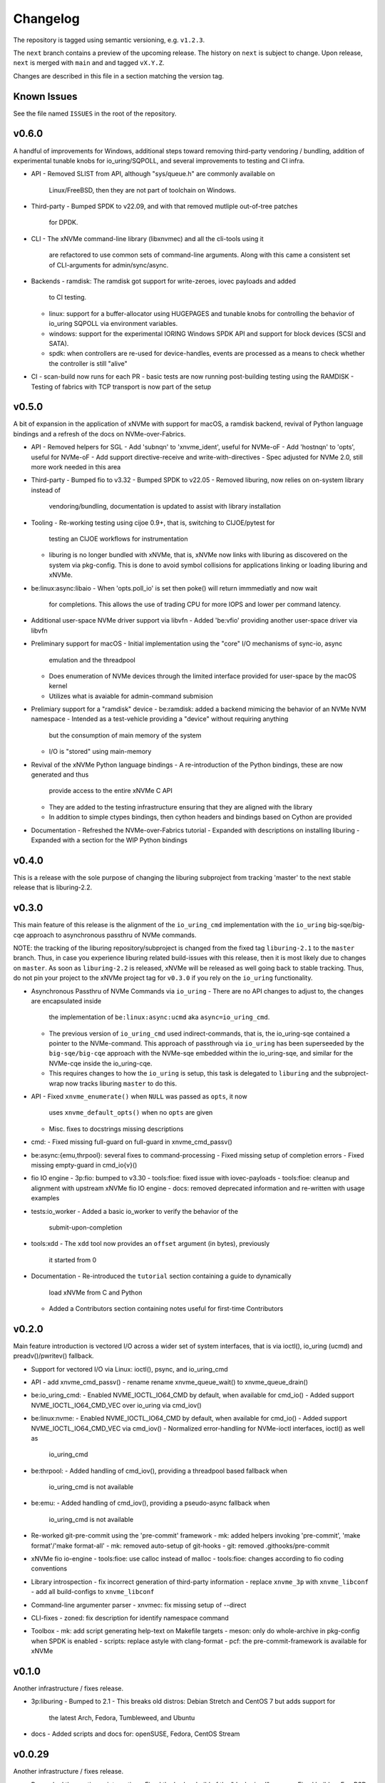 .. SPDX-FileCopyrightText: Samsung Electronics Co., Ltd
..
.. SPDX-License-Identifier: BSD-3-Clause

Changelog
=========

The repository is tagged using semantic versioning, e.g. ``v1.2.3``.

The ``next`` branch contains a preview of the upcoming release. The history on
``next`` is subject to change. Upon release, ``next`` is merged with ``main``
and  and tagged ``vX.Y.Z``.

Changes are described in this file in a section matching the version tag.

Known Issues
------------

See the file named ``ISSUES`` in the root of the repository.

v0.6.0
------

A handful of improvements for Windows, additional steps toward removing
third-party vendoring / bundling, addition of experimental tunable knobs for
io_uring/SQPOLL, and several improvements to testing and CI infra.

* API
  - Removed SLIST from API, although "sys/queue.h" are commonly available on
    Linux/FreeBSD, then they are not part of toolchain on Windows.

* Third-party
  - Bumped SPDK to v22.09, and with that removed mutliple out-of-tree patches
    for DPDK.

* CLI
  - The xNVMe command-line library (libxnvmec) and all the cli-tools using it
    are refactored to use common sets of command-line arguments. Along with
    this came a consistent set of CLI-arguments for admin/sync/async.

* Backends
  - ramdisk: The ramdisk got support for write-zeroes, iovec payloads and added
    to CI testing.
  - linux: support for a buffer-allocator using HUGEPAGES and tunable knobs for
    controlling the behavior of io_uring SQPOLL via environment variables.
  - windows: support for the experimental IORING Windows SPDK API and support
    for block devices (SCSI and SATA).
  - spdk: when controllers are re-used for device-handles, events are
    processed as a means to check whether the controller is still "alive"

* CI
  - scan-build now runs for each PR
  - basic tests are now running post-building testing using the RAMDISK
  - Testing of fabrics with TCP transport is now part of the setup

v0.5.0
------

A bit of expansion in the application of xNVMe with support for macOS, a
ramdisk backend, revival of Python language bindings and a refresh of the docs
on NVMe-over-Fabrics.

* API
  - Removed helpers for SGL
  - Add 'subnqn' to 'xnvme_ident', useful for NVMe-oF
  - Add 'hostnqn' to 'opts', useful for NVMe-oF
  - Add support directive-receive and write-with-directives
  - Spec adjusted for NVMe 2.0, still more work needed in this area

* Third-party
  - Bumped fio to v3.32
  - Bumped SPDK to v22.05
  - Removed liburing, now relies on on-system library instead of
    vendoring/bundling, documentation is updated to assist with library
    installation

* Tooling
  - Re-working testing using cijoe 0.9+, that is, switching to CIJOE/pytest for
    testing an CIJOE workflows for instrumentation
  - liburing is no longer bundled with xNVMe, that is, xNVMe now links with
    liburing as discovered on the system via pkg-config. This is done to avoid
    symbol collisions for applications linking or loading liburing and xNVMe.

* be:linux:async:libaio
  - When 'opts.poll_io' is set then poke() will return immmediatly and now wait
    for completions. This allows the use of trading CPU for more IOPS and lower
    per command latency.

* Additional user-space NVMe driver support via libvfn
  - Added 'be:vfio' providing another user-space driver via libvfn

* Preliminary support for macOS
  - Initial implementation using the "core" I/O mechanisms of sync-io, async
    emulation and the threadpool
  - Does enumeration of NVMe devices through the limited interface provided for
    user-space by the macOS kernel
  - Utilizes what is avaiable for admin-command submision

* Prelimiary support for a "ramdisk" device
  - be:ramdisk: added a backend mimicing the behavior of an NVMe NVM namespace
  - Intended as a test-vehicle providing a "device" without requiring anything
    but the consumption of main memory of the system
  - I/O is "stored" using main-memory

* Revival of the xNVMe Python language bindings
  - A re-introduction of the Python bindings, these are now generated and thus
    provide access to the entire xNVMe C API
  - They are added to the testing infrastructure ensuring that they are aligned
    with the library
  - In addition to simple ctypes bindings, then cython headers and bindings
    based on Cython are provided

* Documentation
  - Refreshed the NVMe-over-Fabrics tutorial
  - Expanded with descriptions on installing liburing
  - Expanded with a section for the WIP Python bindings

v0.4.0
------

This is a release with the sole purpose of changing the liburing subproject
from tracking 'master' to the next stable release that is liburing-2.2.

v0.3.0
------

This main feature of this release is the alignment of the ``io_uring_cmd``
implementation with the ``io_uring`` big-sqe/big-cqe approach to asynchronous
passthru of NVMe commands.

NOTE: the tracking of the liburing repository/subproject is changed from the
fixed tag ``liburing-2.1`` to the ``master`` branch. Thus, in case you
experience liburing related build-issues with this release, then it is most
likely due to changes on ``master``. As soon as ``liburing-2.2`` is released,
xNVMe will be released as well going back to stable tracking.  Thus, do not pin
your project to the xNVMe project tag for ``v0.3.0`` if you rely on the
``io_uring`` functionality.

* Asynchronous Passthru of NVMe Commands via ``io_uring``
  - There are no API changes to adjust to, the changes are encapsulated inside
    the implementation of ``be:linux:async:ucmd`` aka ``async=io_uring_cmd``.
  - The previous version of ``io_uring_cmd`` used indirect-commands, that is,
    the io_uring-sqe contained a pointer to the NVMe-command. This approach of
    passthrough via ``io_uring`` has been superseeded by the
    ``big-sqe/big-cqe`` approach with the NVMe-sqe embedded within the
    io_uring-sqe, and similar for the NVMe-cqe inside the io_uring-cqe.
  - This requires changes to how the ``io_uring`` is setup, this task is
    delegated to ``liburing`` and the subproject-wrap now tracks liburing
    ``master`` to do this.

* API
  - Fixed ``xnvme_enumerate()`` when ``NULL`` was passed as ``opts``, it now
    uses ``xnvme_default_opts()`` when no ``opts`` are given
  - Misc. fixes to docstrings missing descriptions

* cmd:
  - Fixed missing full-guard on full-guard in xnvme_cmd_passv()

* be:async:{emu,thrpool}: several fixes to command-processing
  - Fixed missing setup of completion errors
  - Fixed missing empty-guard in cmd_io{v}()

* fio IO engine
  - 3p:fio: bumped to v3.30
  - tools:fioe: fixed issue with iovec-payloads
  - tools:fioe: cleanup and alignment with upstream xNVMe fio IO engine
  - docs: removed deprecated information and re-written with usage examples

* tests:io_worker
  - Added a basic io_worker to verify the behavior of the
    submit-upon-completion

* tools:xdd
  - The ``xdd`` tool now provides an ``offset`` argument (in bytes), previously
    it started from 0

* Documentation
  - Re-introduced the ``tutorial`` section containing a guide to dynamically
    load xNVMe from C and Python
  - Added a Contributors section containing notes useful for first-time
    Contributors

v0.2.0
------

Main feature introduction is vectored I/O across a wider set of system
interfaces, that is via ioctl(), io_uring (ucmd) and preadv()/pwritev()
fallback.

* Support for vectored I/O via Linux: ioctl(), psync, and io_uring_cmd

* API
  - add xnvme_cmd_passv()
  - rename rename xnvme_queue_wait() to xnvme_queue_drain()

* be:io_uring_cmd:
  - Enabled NVME_IOCTL_IO64_CMD by default, when available for cmd_io()
  - Added support NVME_IOCTL_IO64_CMD_VEC over io_uring via cmd_iov()

* be:linux:nvme:
  - Enabled NVME_IOCTL_IO64_CMD by default, when available for cmd_io()
  - Added support NVME_IOCTL_IO64_CMD_VEC via cmd_iov()
  - Normalized error-handling for NVMe-ioctl interfaces, ioctl() as well as
    io_uring_cmd

* be:thrpool:
  - Added handling of cmd_iov(), providing a threadpool based fallback when
    io_uring_cmd is not available

* be:emu:
  - Added handling of cmd_iov(), providing a pseudo-async fallback when
    io_uring_cmd is not available

* Re-worked git-pre-commit using the 'pre-commit' framework
  - mk: added helpers invoking 'pre-commit', 'make format'/'make format-all'
  - mk: removed auto-setup of git-hooks
  - git: removed .githooks/pre-commit

* xNVMe fio io-engine
  - tools:fioe: use calloc instead of malloc
  - tools:fioe: changes according to fio coding conventions

* Library introspection
  - fix incorrect generation of third-party information
  - replace ``xnvme_3p`` with ``xnvme_libconf``
  - add all build-configs to ``xnvme_libconf``

* Command-line argumenter parser
  - xnvmec: fix missing setup of --direct

* CLI-fixes
  - zoned: fix description for identify namespace command

* Toolbox
  - mk: add script generating help-text on Makefile targets
  - meson: only do whole-archive in pkg-config when SPDK is enabled
  - scripts: replace astyle with clang-format
  - pcf: the pre-commit-framework is available for xNVMe

v0.1.0
------

Another infrastructure / fixes release.

* 3p:liburing
  - Bumped to 2.1
  - This breaks old distros: Debian Stretch and CentOS 7 but adds support for
    the latest Arch, Fedora, Tumbleweed, and Ubuntu

* docs
  - Added scripts and docs for: openSUSE, Fedora, CentOS Stream

v0.0.29
-------

Another infrastructure / fixes release.

* Re-worked the continous integration
  - Fixed the broken build of the "dockerized" source
  - Fixed build on FreeBSD
  - Added build and test of FreeBSD
  - Combined all workflows in a single workflow, this vastly improves how the
    CI is triggered and linked with artifacts and artifacts verified

* 3p:windows
  - Added definition for iovec, in preparation for iovec support

v0.0.28
-------

This and the previous release contain minimal library/logical changes as major
changes to the build-system and source organization is changed.

* Moved the libraries sources from 'src' to 'lib'

v0.0.27
-------

* Build-system migrated from CMake to meson
  The Makefile "frontend" to the build-system is still available, and
  instruments meson in the same manner it instrumented CMake. However, this is
  no longer intended for anything other than development. Meson is the way to
  go and the documentation thus describes how to use it rather than the
  make-helpers instrumenting meson.

* Reduced cpu-utilization on libaio and io_uring ``poke()`` implementations

v0.0.26
-------

Expanded platform support, updated experimental features, and extended
command-set-support for ZNS/ZRWA, along with a couple of fixes and third-party
updates.

* Third-party
  - fio, updated to 3.28
  - spdk, updated to v21.10

* Windows Support
  - xNVMe now builds on Windows, it uses the MinGW toolchain to be compatible
    with fio, however, xNVMe does also build with MSVC
  - Using IOCP for async I/O
  - Supports a limited number non-I/O commands via driver IOCTL mapping

* uring_cmd
  - Experimental interface updated for patch-set on top of 5.15 kernel

* Zoned Namespaces
  - Added support for Zone Random Write Area (ZRWA)

* Fixes
  - Linux Block Backend: fix and update sysfs processing
  - fio io-engine: Fix of xnvme_fioe_reset_wp() resetting one too many zones
  - Adjustments to CI and partly removed of deprecated 'schemes'

v0.0.25
-------

Major improvements to the usability of xNVMe and enchancements of the API
along with a couple of fixes.

* Encoding of runtime instrumentation, that is, selection of backend, async
  interface etc. has until now been encoded in the device URI, e.g.
  ``xnvme_dev_open("/dev/nvme0n1?async=io_uring")`` in order to use
  ``io_uring``, this has now been replaced by ``struct xnvme_opts``, making it
  much easier to instrument the library runtime via the API. The command-line
  is also affected, as the command-line parser is extended enabling parsing of
  said options along with the tests, examples, and tools are extended with
  these options.

* Device enumeration populated a list with device-identifiers, this has been
  replaced by invocation of a user-defined call-back function for each
  discovered device. Where instead of identifiers, device-handles are passed
  to the callback. This makes it much simpler to e.g. filtering namespace with
  a specific command-set.

* To support the above then most of information carried in the ``xnvme_ident``
  is removed, expect for the ``uri``, and extended with: ``dtype``, ``nsid``,
  and ``csi``. Where ``dtype`` denotes e.g. ``file``, ``block device``, ``NVMe
  controller``, ``NVMe Namespace``.

* The ``xnvme_znd_mgmt_send()`` has now has an explicit ``select_all`` argument
  for setting the matching command-field, this replaces the use of the
  non-standardized ``zrasf`` field associated enumeration-values.

* Documentation for building on Gentoo is added along with addition to the
  automated build-test.

* nvme:spec: expanded with PCIe-bar registers

* Support for enumeration and device-handles for Linux NVMe Namespaces
  represented in devfs as char-devices, e.g. ``/dev/ngXnY`` is added.

* **Experimental** support for sending NVMe commands over ``io_uring``
  infrastructure is added. Think of this as sending the **synchronous** NVMe
  Driver ``ioctl()`` commands via the **asynchronous** ``io_uring`` interface.
  You thus get the control and capabilities of the ioctl() with the efficiency
  of ``io_uring``.
  This feature is enabled by setting ``opts.async=io_uring_cmd`` via the API or
  ``--async=io_uring_cmd`` via the command-line. The feature is experimental as
  it depends on non-upstream Kernel Support.

v0.0.24
-------

A release primarily of fixes, a new thread-pool based async. implementation and
a third-party update of fio.

* Third-party
  - fio, updated to 3.27

* Backends
  - posix:async:thrpool: add async-implementation with async.emulation via
    threadpool processing

* A good handful of fixes, see the commit-messages for details

v0.0.23
-------

This release contains updates to third-party repositories along with any
changes necessary for xNVMe due to third-party changes.

* Third-party
  - SPDK updated to v21.04
  - liburing updated to v2.0
  - fio, not updated, due to a compiler-warning breaking the xNVMe build

This release contains another major refactoring of the API along with a handful
of fixes and updates. The goal of the refactoring is to further simplify the
"core" of the API.

* The buffer-allocator ``xnvme_buf_alloc()`` automatically selects the type of
  memory-allocator to use based on the device. However, it took a 'phys'
  argument which is only valid for very specific use-cases. Thus, this argument
  is removed and replaced by explicit ``physical`` allocators. This simplifies
  the "core" usage, without sacrificing low-level control, it is just provided
  via an explitcit interface instead.

* xNVMe now provides an API for file-system file-io
  - Plugs into the synchronous as well as the asynchronous xNVMe command API
  - I/O provided by ``xnvme_file_pread`` and ``xnvme_file_write``
  - Provides support for diirect and non-direct I/O
  - Two tools are provided utilizing the API ``xdd`` a simplified version of
    ``dd`` and ``xnvme_file`` utilizing sync. and sync. code-paths for
    load/dump/copy of files

* Examples
  - Add minimal examples for command submission and completion

* Backends
  - linux:fs: preliminary support for file-system I/O
  - linux:io_uring now does batched completion-handling
  - linux:io_uring now supports kernel-completion-polling (IOPOLL)
  - linux:io_uring fixes for use auto-handling of register-files
  - spdk now provides core-mask control via ident-uri-options
  - spdk now provides shared-memory group control via ident-uri-options

* A good handful of fixes, see the commit-messages for details

v0.0.22
-------

This release contains a major refactoring of the API along with a handful of
minor fixes. The refactoring goals are to align to existing nomenclature and
simplify usage.

* Reduce to five abstractions: devices, queues, commands, and command-contexts
  - Devices are base handles to NVMe Namespaces and a list of devices are
    retrieved via ``xnvme_enumerate()``, and handles to individual devices
    retrieved via ``xnvme_dev_open()`` and released via ``xnvme_dev_close()``.
  - The abstraction formerly known as an ``asynchronous context`` is now dubbed
    a ``queue``. The ``queue`` now has a ``capacity`` instead of a ``depth``.
  - ``queues`` are created on top of ``devices`` and belong to the device.
  - The definition, submission, and completion of a command is encapsulated in
    a context; the command-context. The command-context replaces the previous
    abstraction named the ``request``.
  - A command can reach a device via a ``queue``, in a deferred / asynchronous
    callback-based manner, or it go via the device in a synchronous / blocking
    manner. Regardless, the command needs a context, and the context is
    retrieved via ``xnvme_cmd_ctx_from_queue()`` or
    ``xnvme_cmd_ctx_from_dev()``.
  - Commands are passed down via ``xnvme_cmd_pass`` for NVMe IO Commands, and
    through ``xnvme_cmd_pass_admin`` for NVMe Admin Commands via the given
    command-context.

* Core API reduction
  - The core xNVMe API as provided by ``libxnvme.h`` it is reduced to a minimal
    interface. Auxilary helpers, convenience functions, and pretty-printers are
    no longer part of the core API but provided via individual header-files
  - The core of the xNVMe API thus consists of
    Device Handling: enumerate, dev_open, dev_close
    Memory: alloc, realloc, free, vtophys, virt_alloc, virt_free
    Queueing: init, term, poke, wait, get_command_ctx, get_capacity, get_outstanding
    Commands: pass, pass_admin
    Supporting the four abstractions described above
  - The manual allocation of a request-pool / command-context-pool is no longer
    needed. xNVMe does not prevent you from creating one if you want to, but it
    is no longer required. Each 'queue' now provides a pre-allocated pool of
    resources, and the manual request-pool is thus replaced by a call to the
    function ``xnvme_cmd_ctx_from_queue()``. If you are familiar with
    ``io_uring`` then think of this function as the equivalent of
    ``io_uring_get_sqe()``.

* API re-organization
  - Previously each command-set had its own top-level namespace, e.g. functions
    and structures for the Zoned Command-Set was using ``znd_*``. This was
    slightly quirky since it still relied on core of the xNVMe namespace
    ``xnvme_*`` for device handles etc. Thus, the command-set specific APIs
    providing helper-functions and convenience are now nested in the xNVMe API
    Namespace e.g. ``znd_*`` is now ``xnvme_znd_*`` and provided via
    ``libxnvme_znd.h``.
  - The NVM Command-Set API was ``lblk_*`` it is now ``xnvme_nvm_*``, and
    provided via ``libxnvme_nvm.h``.

* be:linux: changed error-mapping for non-NVMe errors
  - The Linux block based and sync. interfaces does not provide the underlying
    NVMe command status code and status code type since this is hidden behind
    the block-interface. Previously, the NVMe-completion status-code was just
    assigned the ``errno`` provided by the Kernel, which is highly confusing.
    This behavior is replaced by assigning the status-code-type of
    "vendor-specific" to indicate the status-codes are not defined in the spec.

* be:linux:aio: fixed submission and completion paths
  - The submission, via ``cmd_io()``, of a single command would submit all
    outstanding command, effectively limiting queue-depth
  - The completion via ``poke()``/``wait()`` could potentially complete more
    than requested by the user
  - The encapsulation of io-control-blocks, array of io-control-block pointers,
    were all pointing to the same control-block. Note, this was not causing
    issues due to the short-coming in ``cmd_io()``.

v0.0.21
-------

* Refactored backend interface

  - Changed to support interchangeable ``sync`` and ``async`` implementations

* The Linux backend ``be::linux``
  - Merged ``be:lioc``, ``be:laio``, ``be:liou``, and ``nil`` into one backend
    ``be:linux``, having the async-implementation be an engine parameter
    controllable via uri-opt ``?async`` values: ``thr``, ``aio``, ``iou``,
    ``nil``.
  - Added proper support for the Linux Block Device model, replacing the
    ``?pseudo`` option with ``sync`` interfaces ``nvme_ioctl`` and
    ``block_ioctl``. Gracefully falling back to the Block Layer when the given
    device is not an NVMe device, and thus supporting everything the Linux
    Block Supports including the Zoned Block Device model
  - Added support for ``XNVME_CMD_ASYNC`` for ``ioctl``-driven commands. This
    provides an async.interface to Linux driver-ioctls(), for commands other
    than read/write.  Next step is to make it run fast by providing a less
    costly kernel path. This path is enabled via ``?async=thr``.
  - With these changes, the build-configuration of backends has changed and
    documentation describes how to enable/disable the different backends, sync,
    and async implementations

* Changed command behavior

  - api-functions taking command-options, e.g.  ``xnvme_cmd_pass``,
    ``znd_cmd_mgmt_send``, now **require** that either ``XNVME_CMD_SYNC`` or
    ``XNVME_CMD_ASYNC`` is given as argument. When none is given, negated
    ``EINVAL`` is returned.

* xNVMe fio io-engine

  - Replace ``--be`` option with ``--async``, this makes it a easier to
    instrument ``fio`` to use a different async. implementation in the Linux
    backend of xNVMe. Previously it relied on schema-prefix, the prefix-prefix
    was annoying to use with fio as it required escape-chars.

  - ``fio`` scripts and docs have been updated with the new ``--async`` argument

  - ``fio`` scripts simplified and aligned such that they all three can be used
    in the same manner using the ``--sector=default`` and ``--sector=override``
    to override ``rw``, ``iodepth``, and ``bs`` via environment variables.

* Third-party libraries

  - Added Linux/UAPI version to ``xnvme library-info``, this can give a good
    hint on why certain features aren't behaving as expected, such as the Linux
    versions without the Zoned Block headers
  - Updated to fio/v3.23

* A general handful of code-cleanups and fixes, both on style as well as
  potential issues such local-vars shadowing global-vars, potential arithmetic
  overflows

* Continous Integration

  - Added testing of Linux paths using Nullblock instances in addition to
    emulated NVMe devices

  - Added integration of GitHUB/CodeQL, since Semmle got acquired by GitHUB,
    this will replace the lgtm.com integration.

v0.0.20
-------

* Third-party libraries

  - Updated to fio/v3.22
  - Made fio available to the third-party SPDK build
  - Added build of SPDK fio io-engine
  - Fixed missing update of third-party version-strings

* The xNVMe fio io-engine

  - Several fixes to locking/serialization and error-handling
  - Adjusted to changes in upstream ZBD support
  - Changed the zoned fio-example to not be timebased, since it could lead to
    the verify-job never getting to the verify-part when running on emulated
    devices
  - Increased ``ramp_time`` in comparison-script
  - Fixed memory issue due to missing ``get_file_size``

* Backends

  - Added a backend ``nwrp`` the NULL-Async-IO backend, purpose of which is to
    troubleshoot and benchmark the async-io path

* General

  - A bunch of fixes including bad format-strings, out-of-bound / array
    overflows, non-atomic locks, improper error-path handling

* CI

  - Added workflow generating docker-image with latest source, providing
    everything needed to build xNVMe and latest qemu to deploy and experiment
    with xNVMe on emulated NVMe devices
  - Added workflow doing Coverity scan and uploading results for analysis
  - Added ``fio`` binary and SPDK fio io-engines as artifacts. During testing,
    fio is needed, however, the test-environment might not have the same
    version available as the io-engines are built against, usually xNVMe is
    built against the latest release which might not have made it into the
    package repos.

v0.0.19
-------

* Third-party libraries

  - Updated to liburing/v0.7, SPDK/v20.07, fio/v3.21
  - Updated docs describing new third-party requirements for building
  - Adjusted patches and build-system to changes

* Fabrics: SPDK-patches enabling zone-changes over Fabrics

* Added public-domain CI

  - Primarily using GitHUB Actions / Workflows
  - Aux. analysis via lgtm.com
  - Updated docs and scripts for CI via GitHUB Actions

* Updated support for the NVMe Simple-Copy-Command (SCC)

  - Targeting TP 2020.05.04 (Ratified)
  - Added ``tests/scc.c`` testing for SCC-support, print identify fields, and
    exercises the command itself

v0.0.18
-------

* Third-party libraries: SPDK

  - Updated tracking of SPDK to current master(7dbaf54bf) and adjusted linkage
  - Removed patches that are now upstream
  - Updated nvmf/IOCS support

* Fixed non-IOCS device identification

v0.0.17
-------

* Third Party libraries

  - The organization of these has changed such that tracking them and applying
    patches is easier
  - The versions / git-revision info from bundled libraries bundled can now be
    queried via the api calls 'xnvme_3p_ver_*()'
  - The CLI tool 'xnvme' produces these upon request via 'xnvme library-info'
  - Most of the third-party libraries have been updated to, at the time of
    writing, latest versions

* The xNVMe fio IO engine

  - It now supports Zoned Devices!
    It does so by mapping the Zoned Command Set to the ZBD Kernel abstraction
  - It now supports multiple devices!
    Minor caveat; when using multiple-devices then one cannot mix backends
  - The engine was developed against fio-3.20, other versions might pose issues
    with the IO-engine interface leading to segfaults when running or just
    exiting. It should now produce a meaningful error-message when this
    happens.

* be:liou, the io_uring backend

  - Added opcode-checking via the "new" probing feature
  - Replaced READV/WRITEV with READ/WRITE
  - Build of ``be::liou`` on Alpine Linux

* Added ``be::laio`` the Linux/libaio backend

  - A great supplement to the IOCTL, io_uring, and SPDK backends

* Added initial support for NVMe-oF / Fabrics

  - xnvme_dev_open(): 'uri' argument on the form: "fab:<HOST>:<PORT>?nsid=xyz"
  - xnvme_enumerate(): 'sys_uri' argument on the form "fab:<HOST>:<PORT>"
  - Command-line utility: 'xnvme enum' takes '--uri "fab:<HOST>:<PORT>"'
  - See the "docs/tutorial/fabrics.rst" for details

* Added support for I/O Command Set

  - Convenience functions to retrieve command-set specific identity
  - Misc. definitions in the ``libxnvme_spec.h`` headers
  - Utilization of these via the CLI tools ``xnvme`` and ``lblk``

* Added support for Namespace Types (TP 4056 2020-03-05) [verified]

  - Patched SPDK to allow Command Set Selection
  - Added identifier option "?css=0xHEX" for Controller Configuration

* Added support for the Zoned Command Set

  - Support is encapsulated in the library header 'libznd.h'
  - Convenience functions for Zoned Commands
    For example: znd_cmd_mgmt_send(), znd_cmd_mgmt_send(), znd_cmd_append()
    Helpers for retrieving zone-reports with and with descriptor extensions
  - Support in fio via the xNVMe fio I/O Engine
  - CLI tool 'zoned' for convenient command-line management/inspection of zoned
    devices

* Added handling of extended-LBA

  - Expanded ``geometry`` with ``lba_extended`` informing whether
    extended-LBAs are in effect. That is, when ``flbas.bit4`` is set AND the
    current ``lbaf.ms`` is not zero.
  - Expanded ``geometry`` with ``lba_nbytes``, which will always contain the
    size of an LBA in bytes. When ``lba_extended`` is cleared to zero, then
    ``lba_nbytes`` is ``lbaf.ds``, in bytes, when ``lba_extended`` is set to 1,
    then ``lba_nbytes`` is ``lbaf.ds + lbaf.ms``.
  - When ``lba_extended`` is cleared to 0 then the API I/O helpers expect to be
    passed ``dbuf``, and ``mbuf``. When ``lba_extended`` is set to 1, then the
    API I/O helpers expect ``dbuf`` to contain data and meta-data, and expect
    ``mbuf`` to be ``NULL``.

* And a bunch of fixes
  - xnvmec: fixed errno assignment and decode
  - be: added comment on failed attempt at _blockdevice_geometry()
  - Fixed a build-issue on ARM
  - Updated backend documentation and added link to online docs in README

v0.0.16
-------

* Initial public release of xNVMe
